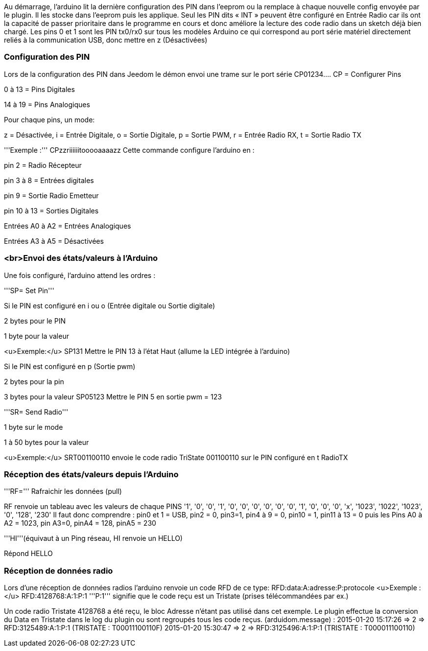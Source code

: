 Au démarrage, l'arduino lit la dernière configuration des PIN dans l'eeprom ou la remplace à chaque nouvelle config envoyée par le plugin. Il les stocke dans l'eeprom puis les applique.
Seul les PIN  dits « INT » peuvent être configuré en Entrée Radio car ils ont la capacité de passer prioritaire dans le programme en cours et donc améliore la lecture des code radio dans un sketch déjà bien chargé.
Les pins 0 et 1 sont  les PIN tx0/rx0 sur tous les modèles Arduino ce qui correspond au port série matériel directement reliés à la communication USB, donc mettre en z (Désactivées)

=== Configuration des PIN ===
Lors de la configuration des PIN dans Jeedom le démon envoi une trame sur le port série
 CP01234....
CP = Configurer Pins

0 à 13 = Pins Digitales

14 à 19 = Pins Analogiques

Pour chaque pins, un mode:

z = Désactivée, i = Entrée Digitale, o = Sortie Digitale, p = Sortie PWM, r = Entrée Radio RX, t = Sortie Radio TX

'''Exemple :'''
 CPzzriiiiiitooooaaaazz
Cette commande configure l'arduino en :

pin 2 = Radio Récepteur

pin 3 à 8 = Entrées digitales

pin 9 = Sortie Radio Emetteur

pin 10 à 13 = Sorties Digitales

Entrées A0 à A2 = Entrées Analogiques

Entrées A3 à A5 = Désactivées

=== <br>Envoi des états/valeurs à l’Arduino ===
Une fois configuré, l'arduino attend les ordres :

'''SP= Set Pin'''

Si le PIN est configuré en i ou o (Entrée digitale ou Sortie digitale)

2 bytes pour le PIN

1 byte pour la valeur

<u>Exemple:</u>
 SP131
Mettre le PIN 13 à l'état Haut (allume la LED intégrée à l'arduino)

Si le PIN est configuré en p (Sortie pwm)

2 bytes pour la pin

3 bytes pour la valeur
 SP05123
Mettre le PIN 5 en sortie pwm = 123

'''SR= Send Radio'''

1 byte sur le mode

1 à 50 bytes pour la valeur

<u>Exemple:</u>
 SRT001100110
envoie le code radio TriState 001100110 sur le PIN configuré en t RadioTX

=== Réception des états/valeurs depuis l’Arduino ===
'''RF=''' Rafraichir les données (pull)

RF renvoie un tableau avec les valeurs de chaque PINS
 '1', '0', '0', '1', '0', '0', '0', '0', '0', '0', '1', '0', '0', '0', 'x', '1023', '1022', '1023', '0', '128', '230'
Il faut donc comprendre : pin0 et 1 = USB, pin2 = 0, pin3=1, pin4 à 9 = 0, pin10 = 1, pin11 à 13 = 0 puis les Pins A0 à A2 = 1023, pin A3=0, pinA4 = 128, pinA5 = 230

'''HI'''(équivaut à un Ping réseau, HI renvoie un HELLO)

Répond HELLO

=== Réception de données radio ===
Lors d'une réception de données radios l'arduino renvoie un code RFD de ce type:
 RFD:data:A:adresse:P:protocole
<u>Exemple :</u>
 RFD:4128768:A:1:P:1
'''P:1''' signifie que le code reçu est un Tristate (prises télécommandées par ex.)

Un code radio Tristate 4128768 a été reçu, le bloc Adresse n’étant pas utilisé dans cet exemple. Le plugin effectue la conversion du Data en Tristate dans le log du plugin ou sont regroupés tous les code reçus. (arduidom.message) :
 2015-01-20 15:17:26 => 2 => RFD:3125489:A:1:P:1 (TRISTATE : T00011100110F)
 2015-01-20 15:30:47 => 2 => RFD:3125496:A:1:P:1 (TRISTATE : T000011100110)